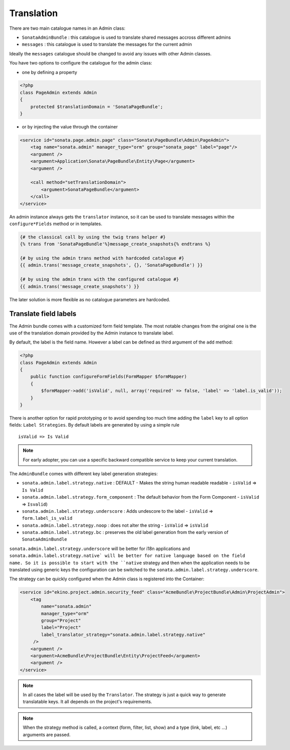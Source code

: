 Translation
===========

There are two main catalogue names in an Admin class:

* ``SonataAdminBundle`` : this catalogue is used to translate shared messages accross different admins
* ``messages`` : this catalogue is used to translate the messages for the current admin

Ideally the ``messages`` catalogue should be changed to avoid any issues with other Admin classes.

You have two options to configure the catalogue for the admin class:

* one by defining a property

.. code-block:: php

    <?php
    class PageAdmin extends Admin
    {
        protected $translationDomain = 'SonataPageBundle';
    }


* or by injecting the value through the container

.. code-block:: xml

        <service id="sonata.page.admin.page" class="Sonata\PageBundle\Admin\PageAdmin">
            <tag name="sonata.admin" manager_type="orm" group="sonata_page" label="page"/>
            <argument />
            <argument>Application\Sonata\PageBundle\Entity\Page</argument>
            <argument />

            <call method="setTranslationDomain">
                <argument>SonataPageBundle</argument>
            </call>
        </service>


An admin instance always gets the ``translator`` instance, so it can be used to translate messages within the
``configure*Fields`` method or in templates.

.. code-block:: jinja

    {# the classical call by using the twig trans helper #}
    {% trans from 'SonataPageBundle'%}message_create_snapshots{% endtrans %}

    {# by using the admin trans method with hardcoded catalogue #}
    {{ admin.trans('message_create_snapshots', {}, 'SonataPageBundle') }}

    {# by using the admin trans with the configured catalogue #}
    {{ admin.trans('message_create_snapshots') }}


The later solution is more flexible as no catalogue parameters are hardcoded.

Translate field labels
----------------------

The Admin bundle comes with a customized form field template. The most notable changes from the original one is the use
of the translation domain provided by the Admin instance to translate label.

By default, the label is the field name. However a label can be defined as third argument of the ``add`` method:

.. code-block:: php

    <?php
    class PageAdmin extends Admin
    {
        public function configureFormFields(FormMapper $formMapper)
        {
            $formMapper->add('isValid', null, array('required' => false, 'label' => 'label.is_valid'));
        }
    }

There is another option for rapid prototyping or to avoid spending too much time adding the ``label`` key to all option
fields: ``Label Strategies``. By default labels are generated by using a simple rule ::

    isValid => Is Valid

.. note::

    For early adopter, you can use a specific backward compatible service to keep your current translation.

The ``AdminBundle`` comes with different key label generation strategies:

* ``sonata.admin.label.strategy.native`` : DEFAULT - Makes the string human readable readable - ``isValid`` => ``Is Valid``
* ``sonata.admin.label.strategy.form_component`` : The default behavior from the Form Component - ``isValid`` => ``Isvalid``)
* ``sonata.admin.label.strategy.underscore`` : Adds undescore to the label  - ``isValid`` => ``form.label_is_valid``
* ``sonata.admin.label.strategy.noop`` : does not alter the string - ``isValid`` => ``isValid``
* ``sonata.admin.label.strategy.bc`` : preserves the old label generation from the early version of ``SonataAdminBundle``

``sonata.admin.label.strategy.underscore`` will be better for i18n applications and ``sonata.admin.label.strategy.native`
will be better for native language based on the field name. So it is possible to start with the ``native`` strategy and then
when the application needs to be translated using generic keys the configuration can be switched to the ``sonata.admin.label.strategy.underscore``.

The strategy can be quickly configured when the Admin class is registered into the Container:

.. code-block:: xml

        <service id="ekino.project.admin.security_feed" class="AcmeBundle\ProjectBundle\Admin\ProjectAdmin">
            <tag
                name="sonata.admin"
                manager_type="orm"
                group="Project"
                label="Project"
                label_translator_strategy="sonata.admin.label.strategy.native"
             />
            <argument />
            <argument>AcmeBundle\ProjectBundle\Entity\ProjectFeed</argument>
            <argument />
        </service>

.. note::

    In all cases the label will be used by the ``Translator``. The strategy is just a quick way to generate translatable keys.
    It all depends on the project's requirements.


.. note::

   When the strategy method is called, a context (form, filter, list, show) and a type (link, label, etc ...) arguments are passed.
